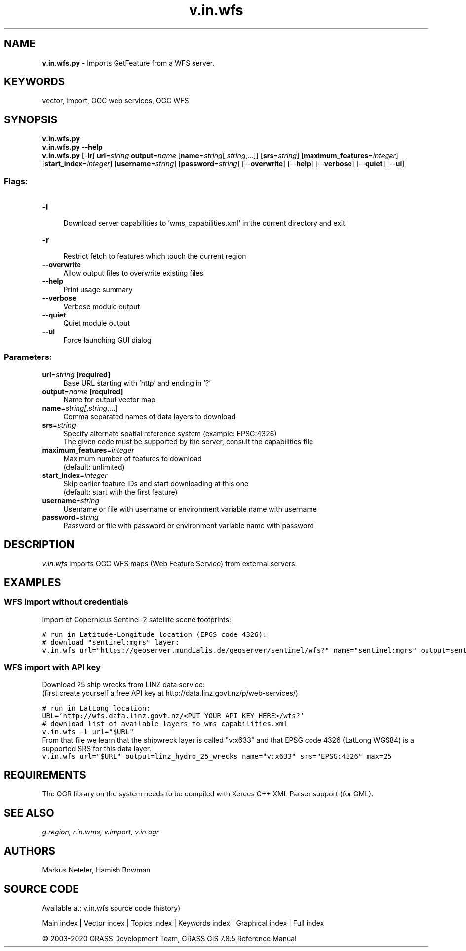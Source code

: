 .TH v.in.wfs 1 "" "GRASS 7.8.5" "GRASS GIS User's Manual"
.SH NAME
\fI\fBv.in.wfs.py\fR\fR  \- Imports GetFeature from a WFS server.
.SH KEYWORDS
vector, import, OGC web services, OGC WFS
.SH SYNOPSIS
\fBv.in.wfs.py\fR
.br
\fBv.in.wfs.py \-\-help\fR
.br
\fBv.in.wfs.py\fR [\-\fBlr\fR] \fBurl\fR=\fIstring\fR \fBoutput\fR=\fIname\fR  [\fBname\fR=\fIstring\fR[,\fIstring\fR,...]]   [\fBsrs\fR=\fIstring\fR]   [\fBmaximum_features\fR=\fIinteger\fR]   [\fBstart_index\fR=\fIinteger\fR]   [\fBusername\fR=\fIstring\fR]   [\fBpassword\fR=\fIstring\fR]   [\-\-\fBoverwrite\fR]  [\-\-\fBhelp\fR]  [\-\-\fBverbose\fR]  [\-\-\fBquiet\fR]  [\-\-\fBui\fR]
.SS Flags:
.IP "\fB\-l\fR" 4m
.br
Download server capabilities to \(cqwms_capabilities.xml\(cq in the current directory and exit
.IP "\fB\-r\fR" 4m
.br
Restrict fetch to features which touch the current region
.IP "\fB\-\-overwrite\fR" 4m
.br
Allow output files to overwrite existing files
.IP "\fB\-\-help\fR" 4m
.br
Print usage summary
.IP "\fB\-\-verbose\fR" 4m
.br
Verbose module output
.IP "\fB\-\-quiet\fR" 4m
.br
Quiet module output
.IP "\fB\-\-ui\fR" 4m
.br
Force launching GUI dialog
.SS Parameters:
.IP "\fBurl\fR=\fIstring\fR \fB[required]\fR" 4m
.br
Base URL starting with \(cqhttp\(cq and ending in \(cq?\(cq
.IP "\fBoutput\fR=\fIname\fR \fB[required]\fR" 4m
.br
Name for output vector map
.IP "\fBname\fR=\fIstring[,\fIstring\fR,...]\fR" 4m
.br
Comma separated names of data layers to download
.IP "\fBsrs\fR=\fIstring\fR" 4m
.br
Specify alternate spatial reference system (example: EPSG:4326)
.br
The given code must be supported by the server, consult the capabilities file
.IP "\fBmaximum_features\fR=\fIinteger\fR" 4m
.br
Maximum number of features to download
.br
(default: unlimited)
.IP "\fBstart_index\fR=\fIinteger\fR" 4m
.br
Skip earlier feature IDs and start downloading at this one
.br
(default: start with the first feature)
.IP "\fBusername\fR=\fIstring\fR" 4m
.br
Username or file with username or environment variable name with username
.IP "\fBpassword\fR=\fIstring\fR" 4m
.br
Password or file with password or environment variable name with password
.SH DESCRIPTION
\fIv.in.wfs\fR imports OGC WFS maps (Web Feature Service) from
external servers.
.SH EXAMPLES
.SS WFS import without credentials
Import of Copernicus Sentinel\-2 satellite scene footprints:
.PP
.br
.nf
\fC
# run in Latitude\-Longitude location (EPGS code 4326):
# download \(dqsentinel:mgrs\(dq layer:
v.in.wfs url=\(dqhttps://geoserver.mundialis.de/geoserver/sentinel/wfs?\(dq name=\(dqsentinel:mgrs\(dq output=sentinel2_mgrs
\fR
.fi
.SS WFS import with API key
Download 25 ship wrecks from LINZ data service:
.br
(first create yourself a free API key at
http://data.linz.govt.nz/p/web\-services/)
.PP
.br
.nf
\fC
# run in LatLong location:
URL=\(cqhttp://wfs.data.linz.govt.nz/<PUT YOUR API KEY HERE>/wfs?\(cq
# download list of available layers to wms_capabilities.xml
v.in.wfs \-l url=\(dq$URL\(dq
\fR
.fi
From that file we learn that the shipwreck layer is called \(dqv:x633\(dq
and that EPSG code 4326 (LatLong WGS84) is a supported SRS for this data layer.
.br
.nf
\fC
v.in.wfs url=\(dq$URL\(dq output=linz_hydro_25_wrecks name=\(dqv:x633\(dq srs=\(dqEPSG:4326\(dq max=25
\fR
.fi
.SH REQUIREMENTS
The OGR library on the system needs to be compiled with Xerces C++ XML
Parser support (for GML).
.SH SEE ALSO
\fI
g.region,
r.in.wms,
v.import,
v.in.ogr
\fR
.SH AUTHORS
Markus Neteler, Hamish Bowman
.SH SOURCE CODE
.PP
Available at: v.in.wfs source code (history)
.PP
Main index |
Vector index |
Topics index |
Keywords index |
Graphical index |
Full index
.PP
© 2003\-2020
GRASS Development Team,
GRASS GIS 7.8.5 Reference Manual
